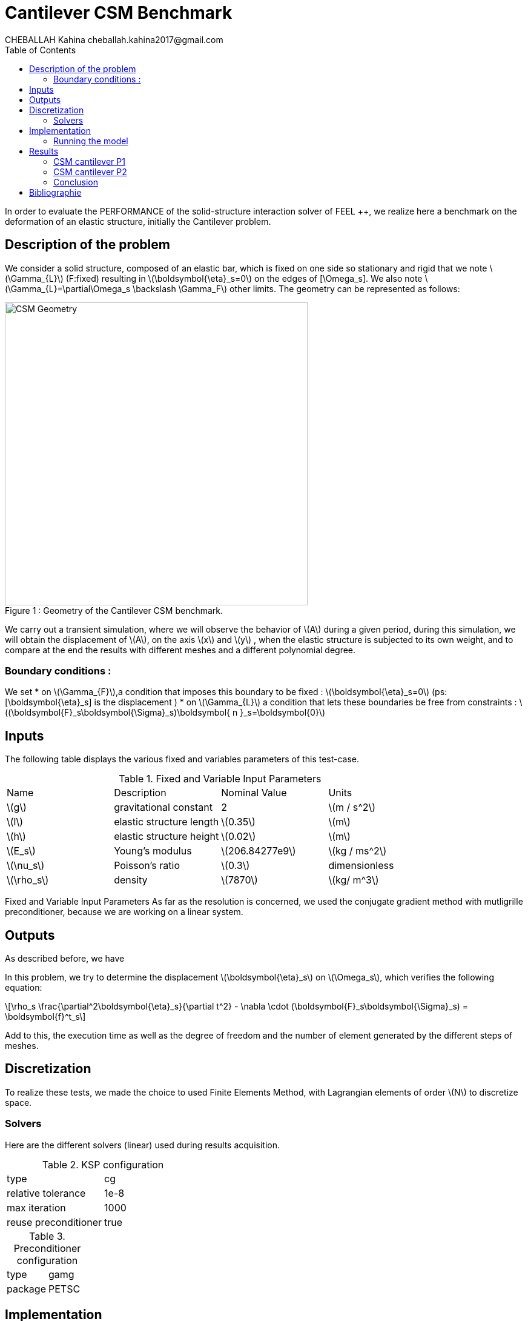 = Cantilever CSM Benchmark
CHEBALLAH Kahina cheballah.kahina2017@gmail.com
:stem: latexmath
:toc: left
:page-plotly: true

In order to evaluate the PERFORMANCE of the solid-structure interaction solver of FEEL ++, we realize here a benchmark on the deformation of an elastic structure, initially the Cantilever problem.

== Description of the problem 
We consider a solid structure, composed of an elastic bar, which is fixed on one side so stationary and rigid that we note stem:[\Gamma_{L}] (F:fixed) resulting in stem:[\boldsymbol{\eta}_s=0] 
on the edges of [\Omega_s]. We also note stem:[\Gamma_{L}=\partial\Omega_s \backslash \Gamma_F] other limits. The geometry can be represented as follows:

[[img-geometry1]]
image::Cantilever/CantileverCSMGeometry.png[caption="Figure 1 : ", title=" Geometry of the Cantilever CSM benchmark.", alt="CSM Geometry", width="500", align="center"]

We carry out a transient simulation, where we will observe the behavior of stem:[A] during a given period, during this simulation, we will obtain the displacement of stem:[A], on the axis stem:[x] and stem:[y] , when the elastic structure is subjected to its own weight, and to compare at the end the results with different meshes and a different polynomial degree.

=== Boundary conditions : 
We set
* on stem:[\Gamma_{F}],a condition that imposes this boundary to be fixed : stem:[\boldsymbol{\eta}_s=0] 
  (ps: [\boldsymbol{\eta}_s] is the displacement )
* on stem:[\Gamma_{L}] a condition that lets these boundaries be free from constraints : 
  stem:[(\boldsymbol{F}_s\boldsymbol{\Sigma}_s)\boldsymbol{ n }_s=\boldsymbol{0}]


== Inputs

The following table displays the various fixed and variables parameters of this test-case.

.Fixed and Variable Input Parameters
|===
| Name |Description | Nominal Value | Units
|stem:[g]| gravitational constant | 2 | stem:[m / s^2]
|stem:[l] | elastic structure length | stem:[0.35]  |stem:[m]
|stem:[h] | elastic structure height | stem:[0.02]  |stem:[m]
|stem:[E_s] | Young's modulus | stem:[206.84277e9]  | stem:[kg / ms^2]
|stem:[\nu_s] | Poisson's ratio | stem:[0.3]  |dimensionless
|stem:[\rho_s] | density | stem:[7870]  |stem:[kg/ m^3]
|===

Fixed and Variable Input Parameters
As far as the resolution is concerned, we used the conjugate gradient method with mutligrille preconditioner, because we are working on a linear system.

== Outputs
As described before, we have 

In this problem, we try to determine the displacement stem:[\boldsymbol{\eta}_s] on stem:[\Omega_s], which verifies the following equation:
[stem]
++++
\rho_s \frac{\partial^2\boldsymbol{\eta}_s}{\partial t^2} - \nabla \cdot (\boldsymbol{F}_s\boldsymbol{\Sigma}_s) = \boldsymbol{f}^t_s
++++
Add to this, the execution time as well as the degree of freedom and the number of element generated by the different steps of meshes.


== Discretization

To realize these tests, we made the choice to used Finite Elements Method, with Lagrangian elements of order stem:[N] to discretize space.



=== Solvers

Here are the different solvers (linear) used during results acquisition.


[cols="1,1"]
.KSP configuration
|===
|type|cg
|relative tolerance|1e-8
|max iteration|1000
|reuse preconditioner| true
|===

[cols="1,1"]
.Preconditioner configuration
|===
|type|gamg
|package|PETSC
|===

== Implementation

To realize the acquisition of the benchmark results, code files contained and using the Feel++ library will be used. Here is a quick look to the different location of them.

First at all, the main code can be found in

----
    feelpp/applications/models/solid
----

The configuration file for the cantilever case,is located at 

----
    feelpp/applications/models/solid/cantilever
----

The result files are then stored by default in 

----
    feel/applications/models/solid/cantilever/"processor_used"
----

=== Running the model 

The configuration file are in `benchmarks/modules/csm/examples/cantilever`.
Some useful commande lines:

To executing pcantilever testcase

----
feelpp_toolbox_solid --case "github:{owner:feelpp,repo:toolbox,branch:master,path:benchmarks/modules/csm/pages/cantilever/}" 
----

To edit the mesh step we must add
----
--gmsh.hsize=
----

To polynomial degree we must add
----
--case.discretization=P1
----

== Results

=== CSM cantilever P1

.Results for cantilever P1
|===
|Maillage|stem:[N_{elt}]|stem:[N_{dof}]|Number of iteration|Execution time stem:[s]|Relative time
|1.0|	6356|	5127|	13|	0.310092|	1
|0.9|	8949|	6831|	15|	0.464755|	1.4987648827
|0.8|	12143|	8838|	23|	0.662687|	1.4258846059
|0.7|	19318|	13353|	25|	1.06298|	1.6040453487
|0.6|	28351|	18921|	20|	1.56676|	1.4739317767
|0.5|	47959|	30264|	18|	3.11404|	1.9875666982
|0.4|	92816|	55500|	21|	5.34246|	1.7156041669
|0.3|	221419|	124992|	33|	15.1014|	2.8266753518
|0.2|	732051|	389994|	31|	53.2594|	3.526785596
|===

The following graph shows the number of element and degree of freedom depending on the
mesh step during a performance test with a P1 polynomial degree using
the FEEL ++ solver, applied to the Cantilever test case. A performance test was launched
with a mesh size h = 0.1 less at each step.
Note that, more the mesh is refined more the number of element increases and the degree of freedom also, which also leads to an increase in the number of equations to solve.
++++
<div id="plotly_testP1a"></div>
<script type="text/javascript">
  Plotly.d3.csv("https://girder.math.unistra.fr/api/v1/item/5b3a2b05b0e9570499f675eb/download",
    function(err,rows) {
      var data = [{
        name: 'Number of items',
        type: 'scatter',
        x: feelpp_unpack(rows,'h'),
        y: feelpp_unpack(rows,'Nombre d\’éléments'),
        showlegend: true,
        line: { color: '#FF99BB' }
      },{
        name: 'Degree of freedom',
        type: 'scatter',
        x: feelpp_unpack(rows,'h'),
        y: feelpp_unpack(rows,'Degré de liberté '),
        showlegend: true,
        line: { color: '#CC3333' }
      }];

      var layout = {
        title: 'mesh step h'
      };
      Plotly.plot(plotly_testP1a,data,layout,{ showLink: false });

      feelpp_add_redimensionable_plot(plotly_testP1a);
    }
  );
</script>
++++

The following graph shows the number of iteration according to the mesh step h,
which evolves in an irregular way, because one notices that with a mesh step of 0.5
we have an iteration number 18, or, with a coarser mesh size, for example
0.7 is executed with 25 iterations, but overall the number of iterations increases
by refining the mesh.
++++
<div id="plotly_testP1b"></div>
<script type="text/javascript">
  Plotly.d3.csv("https://girder.math.unistra.fr/api/v1/item/5b3a2b05b0e9570499f675eb/download",
    function(err,rows) {
      var data = [{
        name: 'Number of iteration',
        type: 'scatter',
        x: feelpp_unpack(rows,'h'),
        y: feelpp_unpack(rows,'Nombre d\’itération '),
        showlegend: true,
        line: { color: '#BB99FF' }
      }];

      var layout = {
        title: 'mesh step h'
      };
      Plotly.plot(plotly_testP1b,data,layout,{ showLink: false });

      feelpp_add_redimensionable_plot(plotly_testP1b);
    }
  );
</script>
++++


The next graph shows the execution time and the relative time according to the mesh step h. We note that the execution time increases by refining the mesh this is due to the generated element numbers and therefore the number of equation to solve, and we see it well on the curve of relative time that evolves almost with the execution time, which will allow us to approximately the time of the next mesh, or the time evolution of the resolution in function of the mesh step.
++++
<div id="plotly_testP1c"></div>
<script type="text/javascript">
  Plotly.d3.csv("https://girder.math.unistra.fr/api/v1/item/5b3a2b05b0e9570499f675eb/download",
    function(err,rows) {
      var data = [{
        name: 'Execution time',
        type: 'scatter',
        x: feelpp_unpack(rows,'h'),
        y: feelpp_unpack(rows,'Temps d\'exécution /s'),
        showlegend: true,
        line: { color: '#FF99BB' }
      },{
        name: 'Relative time',
        type: 'scatter',
        x: feelpp_unpack(rows,'h'),
        y: feelpp_unpack(rows,'Temps relatif '),
        showlegend: true,
        line: { color: '#CC3333' }
      }];

      var layout = {
        title: 'mesh step h'
      };
      Plotly.plot(plotly_testP1c,data,layout,{ showLink: false });

      feelpp_add_redimensionable_plot(plotly_testP1c);
    }
  );
</script>
++++



=== CSM cantilever P2


.Results for cantilever P2
|===
|Maillage|stem:[N_{elt}]|stem:[N_{dof}]|Number of iteration|Execution time stem:[s]|Relative time

|1.0|	6296|	32910|	36|	7.13087|	1
|0.9|	8949|	45246|	40|	10.5747|	1.4829466811
|0.8|	12168|	60006|	32|	14.1339|	1.3365769242
|0.7|	19413|	92922|	36|	23.6667|	1.6744635239
|0.6|	28353|	133275|	33|	35.0736|	1.4819810113
|0.5|	47959|	218940|	34|	67.1934|	1.915782811
|0.4|	93190|	413373|	34|	136.305|	2.0285474466
|0.3|	221419|	954552|	48|	408.4|	   2.9962217087
|0.25|	377220|	1603095| 60|791.143|   1.9371767875
|===


The following figures show the results of table above on graphs for good
realize that refining the mesh, the number of element and degree of freedom
increase, and it is practically the same case as that with polynomial degree P1.
As to the number of iteration evolve differently according to h, but in the
seems to increase too.
++++
<div id="plotly_testP2a"></div>
<script type="text/javascript">
  Plotly.d3.csv("https://girder.math.unistra.fr/api/v1/file/5b3a2b0cb0e9570499f675ef/download",
    function(err,rows) {
      var data = [{
        name: 'Number of items',
        type: 'scatter',
        x: feelpp_unpack(rows,'h'),
        y: feelpp_unpack(rows,'Nombre d\’éléments'),
        showlegend: true,
        line: { color: '#FF99BB' }
      },{
        name: 'Degree of freedom',
        type: 'scatter',
        x: feelpp_unpack(rows,'h'),
        y: feelpp_unpack(rows,'Degré de liberté '),
        showlegend: true,
        line: { color: '#CC3333' }
      }];

      var layout = {
        title: 'mesh step h'
      };
      Plotly.plot(plotly_testP2a,data,layout,{ showLink: false });

      feelpp_add_redimensionable_plot(plotly_testP2a);
    }
  );
</script>
++++



++++
<div id="plotly_testP2b"></div>
<script type="text/javascript">
  Plotly.d3.csv("https://girder.math.unistra.fr/api/v1/file/5b3a2b0cb0e9570499f675ef/download",
    function(err,rows) {
      var data = [{
        name: 'Number of iteration',
        type: 'scatter',
        x: feelpp_unpack(rows,'h'),
        y: feelpp_unpack(rows,'Nombre d\’itération '),
        showlegend: true,
        line: { color: '#BB99FF' }
      }];

      var layout = {
        title: 'mesh step h'
      };
      Plotly.plot(plotly_testP2b,data,layout,{ showLink: false });

      feelpp_add_redimensionable_plot(plotly_testP2b);
    }
  );
</script>
++++

The next graph shows the execution time and the relative time according to the mesh step h. We note that the execution time increases by refining the mesh this is due to the generated element numbers and therefore the number of equation to solve, and we see it well on the curve of relative time that evolves almost with the execution time, which will allow us to approximately the time of the next mesh, or the time evolution of the resolution in function of the mesh step.


++++
<div id="plotly_testP2c"></div>
<script type="text/javascript">
  Plotly.d3.csv("https://girder.math.unistra.fr/api/v1/file/5b3a2b0cb0e9570499f675ef/download",
    function(err,rows) {
      var data = [{
        name: 'Execution time ',
        type: 'scatter',
        x: feelpp_unpack(rows,'h'),
        y: feelpp_unpack(rows,'Temps d\'exécution /s'),
        showlegend: true,
        line: { color: '#FF99BB' }
      },{
        name: 'Relative time',
        type: 'scatter',
        x: feelpp_unpack(rows,'h'),
        y: feelpp_unpack(rows,'Temps relatif '),
        showlegend: true,
        line: { color: '#CC3333' }
      }];

      var layout = {
        title: 'mesh step h'
      };
      Plotly.plot(plotly_testP2c,data,layout,{ showLink: false });

      feelpp_add_redimensionable_plot(plotly_testP2c);
    }
  );
</script>
++++


All the files used  for this case can be found in this 
https://github.com/feelpp/feelpp/tree/develop/applications/models/solid/cantilever[rep] [ https://github.com/feelpp/feelpp/tree/develop/applications/models/solid/cantilever/cantilever.geo[geo file], https://github.com/feelpp/feelpp/tree/develop/applications/models/solid/cantilever/cantilever.cfg[config file], https://github.com/feelpp/feelpp/tree/develop/applications/models/solid/cantilever/cantilever.json[json file] ]

=== Conclusion

To obtain these data, we used several refinements of meshes and different polynomial approximations to obtain the time of resolution of each one.

It can be said that the choice of mesh size has a considerable influence on the results.
states, as you've seen it plays a very important role on the time of
performance. We chose a simplified model for the project, which from this
done well as part of the proposed study.
Finally, with these results we could see that the solver FEEL ++ has a good
calculation speed.

== Bibliographie 

[bibliography]

.References for this benchmark

- [[[CSM]]] Théorie sur la mécanique des solides : http://docs.feelpp.org/toolboxes/0.104/csm/theory/


- [[[FEEL++ Toolboxes]]] Toolboxes Manual : http://docs.feelpp.org/toolboxes/0.104/





